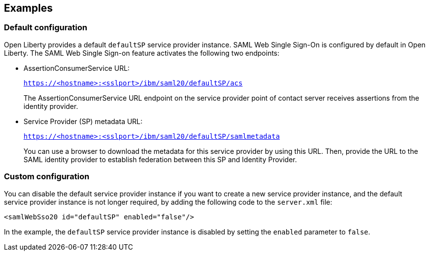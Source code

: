 == Examples

=== Default configuration

Open Liberty provides a default `defaultSP` service provider instance.
SAML Web Single Sign-On is configured by default in Open Liberty.
The SAML Web Single Sign-on feature activates the following two endpoints:

- AssertionConsumerService URL:
+
`https://<hostname>:<sslport>/ibm/saml20/defaultSP/acs`
+
The AssertionConsumerService URL endpoint on the service provider point of contact server receives assertions from the identity provider.

- Service Provider (SP) metadata URL:
+
`https://<hostname>:<sslport>/ibm/saml20/defaultSP/samlmetadata`
+
You can use a browser to download the metadata for this service provider by using this URL.
Then, provide the URL to the SAML identity provider to establish federation between this SP and Identity Provider.

=== Custom configuration

You can disable the default service provider instance if you want to create a new service provider instance, and the default service provider instance is not longer required, by adding the following code to the `server.xml` file:

[source, xml]
----
<samlWebSso20 id="defaultSP" enabled="false"/>

----

In the example, the `defaultSP` service provider instance is disabled by setting the `enabled` parameter to `false`.

